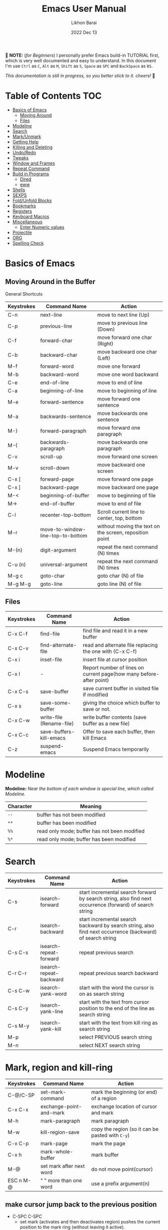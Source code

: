 #+TITLE:  Emacs User Manual
#+AUTHOR: Likhon Barai
#+EMAIL:  likhonhere007@gmail.com
#+DATE:   2022 Dec 13
#+TAGS:   blog emacs
#+PROPERTY: header-args :tangle yes :comments yes :result silent

#+HTML_HEAD: <link rel="stylesheet" type="text/css" href="http://thomasf.github.io/solarized-css/solarized-dark.min.css" />

:DRAWERNAME:
📝 *NOTE:* (/for Beginners/) I personally prefer Emacs build-in TUTORIAL first,
which is very well documented and easy to understand. In this document I'm use
=Ctrl= as =C=, =Alt= as =M=, =Shift= as =S=, =Space= as =SPC= and =BackSpace= as
=BS=.

/This documentation is still in progress, so you better stick to it. cheers!/ 🍻
:END:

* Table of Contents                                                     :TOC:

- [[#basics-of-emacs][Basics of Emacs]]
  - [[#moving-around][Moving Around]]
  - [[#files][Files]]
- [[#modeline][Modeline]]
- [[#search][Search]]
- [[#mark/unmark][Mark/Unmark]]
- [[#getting-help][Getting Help]]
- [[#killing-and-delete][Killing and Deleting]]
- [[#undo/redo][Undo/Redo]]
- [[#tweaks][Tweaks]]
- [[#window-and-frames][Window and Frames]]
- [[#repeat-command][Repeat Command]]
- [[#build-in-programs][Build in Programs]]
  - [[#dired][Dired]]
  - [[#eww][eww]]
- [[#shells][Shells]]
- [[#sexps][SEXPS]]
- [[#fold/unfold-blocks][Fold/Unfold Blocks]]
- [[#bookmarks][Bookmarks]]
- [[#registers][Registers]]
- [[#keyboard-macros][Keyboard Macros]]
- [[#miscellaneous][Miscellaneous]]
  - [[#enter-numeric-values][Enter Numeric values]]
- [[#projectile][Projectile]]
- [[#org][ORG]]
- [[#Spelling-check][Spelling Check]]

* Basics of Emacs
** Moving Around in the Buffer
General Shortcuts
|------------+-----------------------------------+---------------------------------------------------------|
| Keystrokes | Command Name                      | Action                                                  |
|------------+-----------------------------------+---------------------------------------------------------|
| C-n        | next-line                         | move to next line (Up)                                  |
| C-p        | previous-line                     | move to previous line (Down)                            |
| C-f        | forward-char                      | move forward one char (Right)                           |
| C-b        | backward-char                     | move backward one char (Left)                           |
| M-f        | forward-word                      | move one forward                                        |
| M-b        | backward-word                     | move one word backward                                  |
| C-e        | end-of-line                       | move to end of line                                     |
| C-a        | beginning-of-line                 | move to beginning of line                               |
| M-e        | forward-sentence                  | move forward one sentence                               |
| M-a        | backwards-sentence                | move backwards one sentence                             |
| M-}        | forward-paragraph                 | move forward one paragraph                              |
| M-{        | backwards-paragraph               | move backwards one paragraph                            |
| C-v        | scroll-up                         | move forward one screen                                 |
| M-v        | scroll-down                       | move backward one screen                                |
| C-x [      | forward-page                      | move forward one page                                   |
| C-x ]      | backward-page                     | move backward one page                                  |
| M-<        | beginning-of-buffer               | move to beginning of file                               |
| M->        | end-of-buffer                     | move to end of file                                     |
| C-l        | recenter-top-bottom               | Scroll current line to center, top, bottom              |
| M-r        | move-to-window-line-top-to-bottom | without moving the text on the screen, reposition point |
| M-(n)      | digit-argument                    | repeat the next command (N) times                       |
| C-u (n)    | universal-argument                | repeat the next command (N) times                       |
| M-g c      | goto-char                         | goto char (N) of file                                   |
| M-g M-g    | goto-line                         | goto line (N) of file                                   |
|------------+-----------------------------------+---------------------------------------------------------|

** Files

|------------+--------------------------+---------------------------------------------------------------------|
| Keystrokes | Command Name             | Action                                                              |
|------------+--------------------------+---------------------------------------------------------------------|
| C-x C-f    | find-file                | find file and read it in a new buffer                               |
| C-x C-v    | find-alternate-file      | read and alternate file replacing the one with (C-x C-f)            |
| C-x i      | inset-file               | insert file at cursor position                                      |
| C-x l      | -                        | Report number of lines on current page(how many before-after point) |
| C-x C-s    | save-buffer              | save current buffer in visited file if modified                     |
| C-x s      | save-some-buffer         | giving the choice which buffer to save or not.                      |
| C-x C-w    | write-file (Rename-file) | write buffer contents (save buffer as a new file)                   |
| C-x C-c    | save-buffers-kill-emacs  | Offer to save each buffer, then kill Emacs                          |
| C-z        | suspend-emacs            | Suspend Emacs temporarily                                           |
|------------+--------------------------+---------------------------------------------------------------------|

* Modeline

*Modeline:* /Near the bottom of each window is special line, which called Modeline./

|-----------+----------------------------------------------|
| Character | Meaning                                      |
|-----------+----------------------------------------------|
| =--=      | buffer has not been modified                 |
| =**=      | buffer has been modified                     |
| =%%=      | read only mode; buffer has not been modified |
| =%*=      | read only mode; buffer has been modified     |
|-----------+----------------------------------------------|

* Search

|------------+-------------------------+-----------------------------------------------------------------------------------------------------------|
| Keystrokes | Command Name            | Action                                                                                                    |
|------------+-------------------------+-----------------------------------------------------------------------------------------------------------|
| C-s        | isearch-forward         | start incremental search forward by search string, also find next occurrence (forward) of search string   |
| C-r        | isearch-backward        | start incremental search backward by search string, also find next occurrence (backward) of search string |
| C-s C-s    | isearch-repeat-forward  | repeat previous search                                                                                    |
| C-r C-r    | isearch-repeat-backward | repeat previous search backward                                                                           |
| C-s C-w    | isearch-yank-word       | start with the word the cursor is on as search string                                                     |
| C-s C-y    | isearch-yank-line       | start with the text from cursor position to the end of the line as search string                          |
| C-s M-y    | isearch-yank-kill       | start with the text from kill ring as search string                                                       |
| M-p        |                         | select PREVIOUS search string                                                                             |
| M-n        |                         | select NEXT search string                                                                                 |
|------------+-------------------------+-----------------------------------------------------------------------------------------------------------|

* Mark, region and kill-ring

|------------+--------------------------+------------------------------------------------|
| Keystrokes | Command Name             | Action                                         |
|------------+--------------------------+------------------------------------------------|
| C-@/C-SP   | set-mark-command         | mark the beginning (or end) of a region        |
| C-x C-x    | exchange-point-and-mark  | exchange location of cursor and mark           |
| M-h        | mark-paragraph           | mark paragraph                                 |
| M-w        | kill-region-save         | copy the region (so it can be pasted with =C-y=) |
| C-x C-p    | mark-page                | mark the page                                  |
| C-x h      | mark-whole-buffer        | mark buffer                                    |
| M-@        | set mark after next word | do not move point(cursor)                      |
| ESC n M-@  | "   " more than one word | use a prefix argument(n)                       |
|------------+--------------------------+------------------------------------------------|

** make cursor jump back to the previous position

- C-SPC C-SPC
  - set mark (activates and then deactivates region) pushes the current position
    to the mark ring (without leaving it active).
  - Emacs let you save the position of the cursor by pressing ~C-space C-space~.

- C-u C-SPC
  - When you are in another part of the document, jump back with ~C-u C-space~.
  - move to previous mark pops the mark ring, jumping to the previous
    position. You can use this repeatedly to navigate through the entire ring.

** Exchange point and mark

- C-x C-x (=exchange-point-and-mark=)
  - Which is very useful for jumping between two locations. It also activates
    the =mark-or-region=, use =C-SPC= to clear the highlighting.

  - Put the mark where point is now, and point where the mark is now.  This
    command works even when the mark is not active, and it reactivates the mark.

  - If Transient Mark mode is on, a prefix ARG deactivates the mark if it is
    active, and otherwise avoids reactivating it.  If Transient Mark mode is
    off, a prefix ARG enables Transient Mark mode temporarily.

** Block editing
- =C-x C-@= */* =C-x C-SPC=

  - (pop-global-mark) Pop off global mark ring and jump to the top location.
    The global mark ring is updated automatically

* Getting Help
** Meta Help
The help system is simple. Type =C-h= (or =F1=) and follow the directions. If you are a first-time user, type =C-h= =t= for TUTORIAL.
|------------+-------------------------+------------------------------------------------------------------------|
| Keystrokes | Command Name            | Action                                                                 |
|------------+-------------------------+------------------------------------------------------------------------|
| C-h        | help command            | enter the online help system                                           |
| C-h t      | help-with-tutorial      | start Emacs TUTORIAL                                                   |
| C-h ?      | help-for-help           | runs the command help-for-help                                         |
| C-h C-h    | help-for-help           | -                                                                      |
| C-h C-a    | about-emacs             | Display the ~*About GNU Emacs*~ buffer.                                  |
| C-h l      | view-lossage            | Display last few input keystrokes and the commands run.                |
| C-h m      | describe-mode           | help information for the current buffers modes                         |
| C-h k      | describe-key            | gives online help for a given keystroke sequence                       |
| C-h f      | describe-function       | Display the full documentation of FUNCTION                             |
| C-h x      | describe-command        | help information for a command (a function available using =M-x=).       |
| C-h b      | describe-bindings       | showing a list of all defined keys, and their definitions.             |
| C-h c      | describe-key-briefly    | print the name of the functions KEY-LIST invokes                       |
| C-h w      | where-is                | Print message listing key sequences that invoke the command DEFINITION |
| C-h h      | (view-hello-file)       | display the HELLO file, which lists many languages and characters      |
| C-h a      | apropos-command PATTERN | Show commands that match PATTERN                                       |
| C-h i      | runs the command info   | enter Info, the documentation browser                                  |
| C-h i m    | -                       | go to info and SELECT *m* for menu                                       |
|------------+-------------------------+------------------------------------------------------------------------|

* Killing and Deleting

|------------+-------------------------+--------------------------------------------------|
| Keystrokes | Command Name            | Action                                           |
|------------+-------------------------+--------------------------------------------------|
| C-d        | delete-char             | delete char under cursor                         |
| BS         | delete-backward-char    | delete previous char                             |
| M-d        | kill-word               | delete next word                                 |
| M-BS       | backward-kill-word      | delete previous word                             |
| C-k        | kill-line               | delete from the cursor to end-of-line            |
| M-k        | kill-sentence           | delete next sentence                             |
| C-x BS     | backward-kill-sentence  | delete previous sentence                         |
| C-y        | yank                    | restore what you've deleted (YANK LAST KILL)     |
| M-y        | yank-pop                | REPLACE YANKED with PREVIOUS KILL                |
| C-w        | kill-region             | delete a marked region                           |
| M-w        | kill-region-save        | copy the region (so it can be pasted with =C-y=) |
| (none)     | kill-paragraph          | delete next paragraph                            |
| (none)     | backward-kill-paragraph | delete previous paragraph                        |
|------------+-------------------------+--------------------------------------------------|

- SIFT-C-BS
  - Delete entire line the point is on
- C-0 C-k or C-u 0 C-k
  - Delete from point to beginning of line

- C-u BS
  - will delete 4 =spaces= backwards.

Equivalent bindings would be:

M-4 <backspace>
C-4 <backspace>

- M-\
  - Delete all SPACES & TABS around point (delete-horizontal-space).

- M-SPC
  - Deletes all spaces and tabs around point, leaving one space

- M-^
  - (delete-indentation) command for joining multiple lines into one line

- C-x C-o
  - get rid off all blank line around current line except one.

- M-x (delete-whitespace-rectangle)


- M-z CHAR
  - from cursor upto char

- C-t
  - Transpose two characters on either side of
    point and move point forward by one

* Undo/Redo
- C-/ or C-_
  - Undo
- C-?
  - Redo
- C-g C-/
  - (undo-redo) REDO.

- =M-x= =revert-buffer=
  - If you want to undo all-changes made science you last saved the file.

* Tweaks
** switch themes
- C-c T
  - themes list will appear, choose your desired one and press =Enter=.
** Toggle mode

- C-c t
  - toggle ON/OFF transparency.
- C-[f5]
  - toggle (=display-line-numbers-mode-relative=)
* Advance Editing

** Text conversion and transposition

- Text conversion and transposition
+ M-l, M-u, M-c: lowercase, uppercase, capitalize first character
+ C-t, M-t, C-M-t, C-x C-t: transpose character, word, expression, line

|------------+----------------------------------------------|
| Keystrokes | Description                                  |
|------------+----------------------------------------------|
| M-l        | change following word to lowercase           |
| M-u        | change following word to uppercase           |
| M-c        | change following word initial letter capital |
| M-- l      | change previous word to lowercase            |
| M-- u      | change previous word to uppercase            |
| M-- c      | change previous word initial letter capital  |
| C-t        | Transpose two adjacent characters            |
| M-t        | Transpose two adjacent word                  |
| C-M-t      | Transpose two adjacent expression            |
| C-x C-t    | Transpose two adjacent consecutive lines     |
|------------+----------------------------------------------|

* Buffers, Windows and Frames
** Emacs Buffer
- The Emacs object containing text
- Buffer *!=* file: a file can be opened in multiple buffers
- =C-x= =C-f=, =C-x= =C-b=, =C-x= =k=: open file, switch buffer, kill buffer

** Emacs Window

- The Emacs object showing a buffer
- Emacs' window != window in Linux/Windows (Emacs calls it /frame/)
- C-x 0, 1, 2, 3: delete, maximize, split horizontally/vertically
- C-x {, }, ^, _: shrink, enlarge horizontally/vertically

|-----------------+-------------------------------------------|
| Keystrokes      | Description                               |
|-----------------+-------------------------------------------|
| C-x 0           | Delete the selected window                |
| C-x 1           | Delete all windows except selected window |
| C-x 2           | split selected window vertically          |
| C-x 3           | split selected window horizontally        |
| C-x o           | move cursor to the next(other) window     |
| C-x }           | make selected window wider                |
| C-x {           | make selected window narrower             |
| C-x ^           | make selected window larger               |
| =shrink-window= | make selected window smaller              |
|-----------------+-------------------------------------------|

|---------------+---------------------------------------------------------|
| Keystrokes    | Description                                             |
|---------------+---------------------------------------------------------|
| C-x b         | Display a different buffer in selected window           |
| C-x b         | Create a new buffer in selected window                  |
| C-x 4 b       | Display a different buffer in next window               |
| =C-x C-b= =o= | open a file in other-window from *Buffer List*          |
| C-x 4 C-o     | same as(~C-x~ ~4~ ~b~) but don't change selected window |
| C-x C-b       | Display a list of all buffers                           |
| C-x k         | kill (delete) a buffer                                  |
| C-x 4 C-f     | read contents of file into next window                  |
| C-x 4 f       | same as (C-x 4 C-f)                                     |
| C-x 4 r       | same as (C-x 4 C-f), but in read-only mode              |
|---------------+---------------------------------------------------------|
*Note:* Use =C-x= =b= for creating a new buffer only when you don't want to save.

** Emacs Frame
- C-x 5 2
  - to open a new frame
- C-x 5 f [title of your new frame]
  - open a frame on particular name of file.
- C-x 5 b
  - to move to a buffer and put it in a new frame.
- C-x 5 o
  - to go to another frame

* Repeat Command
- C-x z

- C-u C-n C-x z z z z     - next-line CHAIN

- C-/ C-x z z z z         - UNDO-CHAIN

* Build in Programs
You can quit any Emacs build-in-program by pressing =q=.
** Dired Buffer

|------------+----------------------------------+--------------------------------------------------------------------------------|
| Keystrokes | Command Invoked                  | Description                                                                    |
|------------+----------------------------------+--------------------------------------------------------------------------------|
| C-x d      | dired-at-point                   | Start Dired, defaulting to file at point                                       |
| C-x C-j    | dired-jump                       | to the name of the current file, in Dired                                      |
| RET        | -                                | to select directory of current file                                            |
| g          | Refresh dired buffer             | Refresh to get the recent update. Refresh by reading the directory again.      |
| h          |                                  | Display help summery                                                           |
| C          | dired-do-copy                    | Copy all marked files, or copy the current file.                               |
| R          | dired-do-rename                  | Rename current file or all marked files. (to rename, give the file a new name) |
| R          | Move file in another Directory   | (write down the path and name of directory)                                    |
| C-o        | dired-display-file               | Preview file but stay in Dired buffer.                                         |
| C-u k      | dired-do-kill-lines              | Remove section.                                                                |
| X          | dired-do-shell-command           | Execute shell command on file.                                                 |
| Q          | dired-do-find-regexp-and-replace | Query replace marked files, <space> accept, n decline and C-x s to save all.   |
| +          | dired-create-directory           | Create directory.                                                              |
| ^          | dired-up-directory               | Go up one directory.                                                           |
|            | find-name-dired                  | Recursively find a file.                                                       |
|------------+----------------------------------+--------------------------------------------------------------------------------|

+ *Mark/Unmark*
|------------+--------------------------------------------------------|
| Keystrokes | Description                                            |
|------------+--------------------------------------------------------|
| m          | Mark current file/directory, move cursor down.         |
| BS         | Unmark current file/directory, move cursor up.         |
| u          | Unmark not-current file/directory, move cursor down.   |
| U          | Unmark all file/directory.                             |
| R          | Move marked file or current file to another directory. |
|------------+--------------------------------------------------------|

+ *Deleting*
|------------+----------------------------------|
| Keystrokes | Description                      |
|------------+----------------------------------|
| d          | Flag file for Deletion.          |
| x          | Delete files flagged by (=d=).     |
| D          | Delete directly without marking. |
|------------+----------------------------------|

+ *Writable  Dired*
|------------+----------------------------------------------|
| Keystrokes | Description                                  |
|------------+----------------------------------------------|
| C-x C-q    | Enter into editable mode from read-only mode |
| C-c C-c    | Save and quit editing mode                   |
| C-c Esc    | Abort changes and quit editing mode          |
|------------+----------------------------------------------|

*** Regular Expression
In order to mark the items that are matched by the search terms.
+ =%= and then =m=
Let's search for all the files whose ending is =.el= by entering /\.el/ in minibuffer.

Now you can see item has been marked is by the astrict(=*=) sign on the left side of window.

+ Toggle the mark by pressing: *t*
It'll reverse the matching terms. So instead of matching items, it do reverse of selection.

** The Info manual
|------------+-------------------------------------------|
| Keystrokes | Purpose                                   |
|------------+-------------------------------------------|
| [, ]       | previous/next node                        |
| l, r       | go back/forward History                   |
| n, p       | previous/next sibling node                |
| u          | goes up one level to a parent node        |
| SPC        | scroll one screen at a time               |
| TAB        | cycle through cross-references and links  |
| RET        | opens the active link                     |
| m          | prompts for a menu item name and opens it |
| q          | close the Info Buffer                     |
|------------+-------------------------------------------|
** customize
- Tools to help you change user options.
** eww
*eww*: Emacs web browser.
** ses
*ses*: create and edit spreadsheet files.
** Calender
- *Calendar* and *Diary*
* Shells

|-------------+-------------------------+-------------------------------------------------------------------|
| Keystrokes  | Command Name            | Description                                                       |
|-------------+-------------------------+-------------------------------------------------------------------|
| M-!         | shell command           | Execute string COMMAND in inferior shell; display output, if any. |
| M-│         | shell-command-on-region | Execute string COMMAND in inferior shell with region as input.    |
| M-x (shell) |                         | start a separate shell in it's own Buffer.                        |
| C-u M-│     |                         | run shell command in buffer region                                |
|-------------+-------------------------+-------------------------------------------------------------------|
*e.g.* First select the region for formatted then enter into shell by pressing ~M-|~.
  And then enter command ~fmt -w 80~ to set width and show result on minibuffer.

** eshell

Enter on eshell:
- C-!

*** Command History and Prompt Key Bindings

Eshell comes with a feature-rich command history facility.  Because Eshell does not use comint-mode it does not have all the history features available to it, but most of the common ones do exist.

- M-r / M-s
  - Search backwards or forwards for a command by regexp
- M-p / M-n
  - Goes backwards or forwards in the command history list
- C-c C-p / C-c C-n
  - Jump to the previous or next command prompt in Eshell
- C-c M-r / C-c M-s
  - Jumps to the previous or next command that shares the command currently used as input. So it jumps to other instances of the command foo if that is the current input.
- C-c C-o
  - Kills the output of the previous command.
- C-a / C-e
  - Move to the beginning or end of line.

    Unfortunately, the search-as-you-type history search in M-x shell (bound to M-r) is not implemented in Eshell.

Because I program a lot, I tend to use M-m instead of C-a to move to the beginning of the line. M-m skips indentation and moves to the first non-whitespace char, unlike C-a.

That command does not work in Eshell, for obvious reasons, but you can rebind it to the same key as C-a:

#+BEGIN_SRC emacs-lisp
  (define-key eshell-mode-map (kbd "M-m") 'eshell-bol)
#+END_SRC

*** History Interaction

You can rewrite previous commands found in Eshell’s history. The syntax is similar to what you find in bash, but it’s just a subset of the most common features. It’s probably easier to refer you to the bash info manual for detailed information on how the history interaction works. I’ve included a small table below that describes most of the history syntax Eshell supports.

You may also want to read my article on Shell & Comint Secrets: History commands. Although it concerns comint-mode-derived things, it’s useful to know about anyway.

- =!!=
  - Repeats the last command
- =!ls=
  - Repeats the last command beginning with ls
- =!?ls=
  - Repeats the last command containing ls
- =!ls:n=
  - Extract the nth argument from the last command beginning with ls
- =!ls<tab>=
  - Using pcomplete, show completion results matches ls
- =^old^new=
  - Quick substitution. Using the last command, replaceold with new and run it again. Appears to be buggy.
- =$_=
  - Returns the last parameter in the last executed command.

Eshell also has some support for bash history modifiers (like !!:s/old/new/) and the bash reference on history interaction would be a good place to brush up on that.
Commandline Interaction
The Eshell Prompt

You can customize the Eshell prompt by modifying eshell-prompt-function, a variable that takes a function that defines what the prompt should contain. By relegating prompt configuration to elisp you can do just about anything you like with it. The only problem is, of course, that Eshell will need to be told what the prompt “looks” like, so you must also edit the variable eshell-prompt-regexp so Eshell knows what the prompt is.

Instead of going to the trouble of changing it yourself, you can give the package Eshell prompt extras a try.
The Command Line

You can use \ to escape newlines and it supports rudimentary multi-line input that way.

Another way of doing multi-line literal strings is with single quotes: begin a single quote and hit enter, and you are free to enter text until the closing quote delimiter is encountered. If you use double quotes Eshell will expand subshell commands and do variable expansion. In this sense it’s quite similar to bash, though without the support for bash heredocs.

Due to the way Eshell works, you can even go back and modify the text you entered, in quotes.
Useful Keybindings

Eshell comes equipped with a couple of quality-of-life improvements that make interacting with Emacs and Eshell a lot easier.

- C-c M-b
  - Inserts the printed buffer name at point
- C-c M-i
  - Inserts the printed process name at point
- C-c M-v
  - Inserts an environment variable name at point
- C-c M-d
  - Toggles between direct input and delayed input (send on RET).
 Useful for some programs that don’t work correctly with buffered input.

** Shell History Ring

- M-p / C-UP
  - Fetch the next earlier old shell command (comint-previous-input).

- M-n / C-DOWN
  - Fetch the next later old shell command (comint-next-input).

- M-r
  - Begin an incremental regexp search of old shell commands (comint-history-isearch-backward-regexp).

- C-c C-x
  - Fetch the next subsequent command from the history (comint-get-next-from-history).

- C-c .
  - Fetch one argument from an old shell command (comint-input-previous-argument).

- C-c C-l
  - Display the buffer’s history of shell commands in another window (comint-dynamic-list-input-ring).

** Formatting paragraph with shell cmnd

- C-h i m emacs RET - guide to learning Emacs Lisp for non-programmers for
  reference. * The Emacs Lisp Reference *
* Emacs-client

An Emacs server creates a special emacs process that listens on a socket for connecting to it. This way the initialisation is already done before you connect to it and all configurations are already loaded. This is the actual "slow" part of emacs. And is a bit similar to starting python, which also needs to load its libraries at start.

With the emacs server running, you can connect to it using the emacsclient program.

#+BEGIN_SRC sh
  alias vim='emacsclient -nw'
#+END_SRC

** What is so cool about the emacs server?

Saving a lot of response time and making working with emacs feel much faster is the obvious advantage. However, there is a much bigger one:

With the emacs server, you can connect to it from the terminal and X Window. Because the emacs server also manages the buffers ("open files" for non-emacs users), you can view the same open file from the terminal or an x window.

Emacs does "chunk-wise" completion of these strings, too? For example,
 M-x j-p-p-b <tab>
completes to
 M-x json-pretty-print-buffer

* SEXPS

Selecting words or sexps without moving the cursor.
|---------------------+--------------+------------------------------------------------------|
| Keystrokes          | Command Name | Action                                               |
|---------------------+--------------+------------------------------------------------------|
| C-M-SPC M-w         |              | This does not move the cursor                        |
| C-M-SPC C-M-SPC M-w |              | If you want to select the next two words after point |
| C-M-SPC C-w         |              | Killing next word or sexp                            |
| C-M-K               |              | Killing next word or sexp                            |
|---------------------+--------------+------------------------------------------------------|

* Fold/Unfold Blocks

Fold/Unfold code blocks with =hs-minor-mode=

|-------------+------------------+-----------------+-------------------------------------------|
| Key binding | Hideshow mode    | Key binding     | Outline minor mode                        |
|-------------+------------------+-----------------+-------------------------------------------|
| C-c @ C-a   | hs-show-all      | C-c @ TAB       | outline-show-children                     |
| C-c @ C-c   | hs-toggle-hiding | C-c @ C-k       | outline-show-branches                     |
| C-c @ C-d   | hs-hide-block    | C-c @ C-o       | outline-hide-other                        |
| C-c @ C-e   | hs-toggle-hiding | C-c @ C-q       | outline-hide-sub-levels                   |
| C-c @ C-h   | hs-hide-block    | C-u n C-c @ C-l | Hide all blocks n levels below this block |
| C-c @ C-l   | hs-hide-level    |                 |                                           |
| C-c @ C-s   | hs-show-block    |                 |                                           |
| C-c @ C-t   | hs-hide-all      |                 |                                           |
| C-c @ ESC   | Prefix Command   |                 |                                           |
| C-c @ C-M-h | hs-hide-all      |                 |                                           |
| C-c @ C-M-s | hs-show-all      |                 |                                           |
|-------------+------------------+-----------------+-------------------------------------------|


+ This is irritating on two levels.
1. The key bindings are on a difficult to use keymap.
2. There’s no easy entry point and there are too many commands to do simple
   tasks.

- These variables can be used to customize Hideshow mode:
+ If non-nil, =C-c= =@= =C-M-h= (=hs-hide-all=) hides comments too.

- ~hs-isearch-open~
 - Specifies what kind of hidden blocks to open in =isearch-mode=.
The value should be one of these four symbols.

- =code= (open only code blocks)
- =comment= (open only comments)
- ~t~ (open both code blocks and comments).
- ~nil~ (open neither code blocks nor comments)

- ~hs-special-modes-alist~
 - A list of elements, each specifying how to initialize Hideshow variables for
   one major mode. See the variable's documentation string for more information.

* Bookmarks

Note that some commands (especially ones which are liable to move you an unknown
or arbitrary distance from your original location) will automatically push to
the mark ring so that you can use ~C-u C-SPC~ to return afterwards. This includes
=isearch=, so after using =C-s= to go somewhere, you can easily jump back again.

| Shortcut | Command Invoked     | Description            |
|----------+---------------------+------------------------|
| C-x r m  | bookmark-set        | Create / set bookmark. |
| C-x r b  | bookmark-jump       | Open bookmark.         |
| C-x r l  | bookmark-bmenu-list | List bookmarks.        |

+ Delete Bookmark
  - go to Bookmark and Select by pressing ~d~ than to Delete press ~x~

* Registers

If you're taking advantage of register functionality in elisp, use some
non-conflicting symbol for the name, rather than a char, so that you can't
conflict with interactively-set registers (unless, of course, you want to do
that). \\
The register retains this information until you store something else in it.

- C-x r SPC r
  - =point-to-register=, followed by a character r. Record the position of point and the current buffer in register =r=.

- C-x r j r
  - =jump-to-register= Jump to the position and buffer saved in register =r=.

(The mark is not pushed if point was already at the recorded position, or in successive calls to the command.) The contents of the register are not changed, so you can jump to the saved position any number of times.

If you use C-x r j to go to a saved position, but the buffer it was saved from has been killed, C-x r j tries to create the buffer again by visiting the same file. Of course, this works only for buffers that were visiting files.

** Save Positions in Registers
- C-x r SPC
  - runs point-to-register

- C-x r j
  - runs jump-to-register
  Type any character to specify a register when prompted.

- C-x r C-SPC

- C-x r C-@
  - (point-to-register REGISTER &optional ARG)

* Regular Expression

Basic character you can use to create a regular expression.
|-----------+---------------------------------------------------------------------------------------------------------|
| Character | Description                                                                                             |
|-----------+---------------------------------------------------------------------------------------------------------|
| (char)    | any regular character matches itself.                                                                   |
| .         | match any single character except =RET= and (like *?* in file name).                                        |
| *         | match zero or more of the preceding char.                                                               |
| +         | match one or more of the preceding char.                                                                |
| ?         | match exactly zero or more of the preceding char.                                                       |
| ^         | match the beginning of a line.                                                                          |
| $         | match the end of a line.                                                                                |
| \<        | match the beginning of a word.                                                                          |
| \>        | match the end of a word.                                                                                |
| \b        | match the beginning or end of a word.                                                                   |
| \B        | match anywhere not at the beginning or end of a word.                                                   |
| \d        | matches any single digit(0-9).                                                                          |
| \D        | matches any char but a digit.                                                                           |
| \`        | match the beginning of the buffer.                                                                      |
| \'        | match the end of the buffer.                                                                            |
| \(char)   | quotes a special character.                                                                             |
| []        | match one of the enclosed characters.                                                                   |
| [^ ]      | match any character that is not enclosed.                                                               |
| \s        | match any whitespace character, space, a newline, a tab, a carriage, return, a formfeed or a backspace. |
| \S         | matches any char except whitespace.                                                                     |
| \w        | matches any "word" char (upper-lower letters, digit, underscore).                                       |
| \W        | matches any char but not these (upper-lower letters, digit, underscore).                                |
|-----------+---------------------------------------------------------------------------------------------------------|
*e.g.* search for the characters (Welcome) at the beginning of a line, press =M-C-s= and type =^Welcome=.

* Keyboard Macros

| Shortcut        | Command Invoked           | Description                                                          |
|-----------------+---------------------------+----------------------------------------------------------------------|
| C-x (           | kmacro-start-macro        | Define keyboard macro. (Start recording key strokes)                 |
| C-x )           | kmacro-end-macro          | End keyboard macro definition. (Stop and save recording key strokes) |
| C-x e           | kmacro-end-and-call-macro | Playback keyboard macro, can just keep pressing e after first press. |
| C-x C-k <space> | kmacro-step-edit-macro    | Open keyboard macro debugger.                                        |
| C-x C-k e       | edit-kbd-macro            | Enter macro editor, (C-c C-c) to finish editing.                     |
| C-x C-k n       | kmacro-name-last-macro    | Save the keyboard macro for later use.                               |
|                 | insert-kbd-macro          | Insert a saved macro into the file, in Emacs lisp.                   |

- =C-a= =C-SPC= =C-n= =M-w= =C-y=	---Duplicate a whole line
- =C-a= =C-k= =C-k= =C-y= =C-y=	---Duplicate a whole line

- ~M-x~ =eval-region=
- ~M-x~ =eval-buffer=
- ~M-x~ =load-file= =~/.emacs.d/init.el=
- ~M-x~ =revert-buffer=

narrow-to-region (C-x n n) Then widen (C-x n w)

move the point to the end of any sexp and press
- C-x C-e
  - to execute just that sexp in elisp program.  Usually it's not necessary to reload the whole file if you're just changing a line or two.

- M-: (load user-init-file)
you type it in Eval: prompt (including the parentheses)
user-init-file is a variable holding the =~/.emacs= value (pointing to the configuration file path) by default
(load) is shorter, older, and non-interactive version of (load-file); it is not an emacs command (to be typed in M-x) but a mere elisp function

- M-/
  - EXPAND ABBREVIATION - the command abbrev-expand, is an autoloaded interactive compiled Lisp function

- C-M-o
  - Split line at point; text on the line after point becomes a new line indented to the same column that it now starts in (split-line).
- M-m
  - Move (forward or back) to the first nonblank character on the current line (back-to-indentation).
- C-M-\
  - Indent several lines to same column (indent-region).
- C-q TAB
  - Insert a literal \T into your code somewhere.
- C-x TAB
  - Shift block of lines rigidly right or left (indent-rigidly).
- M-i
  - Indent from point to the next prespecified tab stop column (tab-to-tab-stop).
- M-x =indent-relative=
  - Indent from point to under an indentation point in the previous line.

- C-5 C-x TAB
  - you can specify the number of spaces to indent by using a prefix argument

- C-x r t or =M-x= =string-rectangle=
  - This one inserts text at every line in the rectangle.

%% Start by setting the mark at the beginning of the first line, and move your cursor to the first character of the last line you want to prefix:
#+BEGIN_EXAMPLE
*Hello
There
▮I am some code
#+END_EXAMPLE

%% Then use C-x r t, enter your prefix (I said) and press RET. This adds the text to each line in the rectangle:
#+begin_example
  I said Hello
  I said There
  I said I am some code
#+end_example

%% If you don't line up your cursor on the same column as your mark, it will overwrite that part of the rectangle:
#+BEGIN_EXAMPLE
*Hello
There
I am▮ some code
#+END_EXAMPLE

%% with the same command results in:
#+BEGIN_EXAMPLE
I said o
I said e
I said  some code
#+END_EXAMPLE

- C-x r t       - string-rectangle (used to insert any arbitrary text (spaces included) in a selected region.)

%% Let's say you have this block of text and you want to insert 5 spaces in front of all lines.
#+begin_example
abc
def
ghi
#+end_example

- C-x r t M-5 SPC RET   - That will give the below force indented text.
#+BEGIN_EXAMPLE
abc
def
ghi
#+END_EXAMPLE

- IMHO the standard way is:
   1) Go to the top of your buffer.
   2) Type C-M-% for query-replace-regexp.
   3) Input ^\s-+ as regular expression and RET. (See explanation below.)
   4) Leave the replacement string empty, i.e., press RET again.
   5) You are prompted by query-replace-regexp in the minibuffer.
   6) Press ! to perform all replacements at once.

Explanation of the regular expression:
1) The caret ^ stands for the beginning of line.
2) The \s- stands for any character designated as space by the current modes syntax table.
3) The + stands for one or more contiguous matches.

* Miscellaneous
|------------+------------------------------+-------------------------------------------------------------------------------------------|
| Keystrokes | Command Name                 | Action                                                                                    |
|------------+------------------------------+-------------------------------------------------------------------------------------------|
| M-=        | count-words-region START END | Count the lines, number of words and characters in the region.                            |
| C-u num    | universal-argument           | begin a numeric argument for the following command.                                       |
| M--        | negative-argument            | begin a negative numeric argument for the next command.                                   |
| C-q char   | quoted-insert                | read next input character and insert it. This is useful for inserting control characters. |
|------------+------------------------------+-------------------------------------------------------------------------------------------|

** Enter Numeric values
Insert integer trough a significant point
- ~C-10~ ~C-u~ ~0~
  - will give =10= zeros after the point.

- =C-x C-b= =o=
  - open a file in other-window from *Buffer List*

* Spelling Check

Interface To Spell (Ispell) and On The Fly Spell (Flyspell)

|----------+------------------------------------+------------------------------------------------------------------|
| Shortcut | Command Invoked                    | Description                                                      |
|----------+------------------------------------+------------------------------------------------------------------|
| M-$      | ispell-word                        | check and correct spelling of word under or before the cursor.   |
| M-TAB    | completion-at-point                | complete the word before point based on the spelling dictionary. |
| C-M i    | -                                  | -                                                                |
| C-c $    | flyspell-correct-word-before-point | Correct word before point.                                       |
| M-x      | ispell-buffer                      | check the current buffer for spelling errors.                    |
| -        | ispell-region                      | check a region for spelling errors.                              |
| -        | flyspell-mode                      | Enable Fly-spell mode, which highlights all misspelled words.    |
| -        | flyspell-prog-mode                 | Enable Fly-spell mode for comments and strings only.             |
| -        | flyspell-buffer                    | Check and correct spelling in the buffer.                        |
|----------+------------------------------------+------------------------------------------------------------------|

* Projectile
- Simply open any file in the git project using =C-x C-f= and then try running
  command ~C-c~ ~p~ ~f~.

+ Opening a file in a git project will make projectile recognize the project.

- I think your project is indeed considered a project by =projectile= only if
  you have a =.git= folder in it (did you forget to =git init=?). I'm not seeing
  one in your case. You can alternatively add a =.projectile= file
  instead. Everything in that folder containing the =.projectile= file and all
  subfolders will be considered part of the same project.

* ORG
This topic =Org= is pretty huge on it's own. So, I made a separate manual for
=org-mode= and moved everything about =org-mode= there. \\
Please, check this out here: 👉🏽 [[https://github.com/Likhon-baRoy/org-notes/blob/main/Emacs/org_user-menual.org][ORG-user-manual]].
